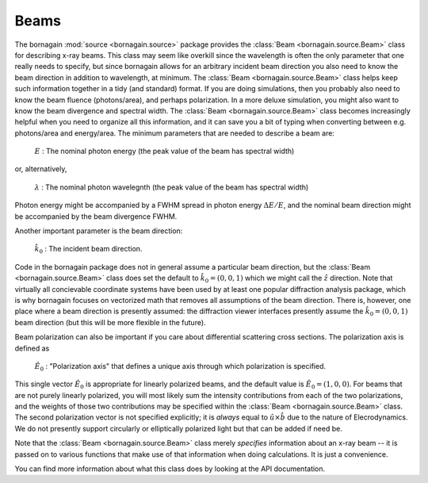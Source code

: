Beams
===========

The bornagain :mod:`source <bornagain.source>` package provides the :class:`Beam <bornagain.source.Beam>` class for
describing x-ray beams.  This class may seem like overkill since the wavelength is often the only parameter that one
really needs to specify, but since bornagain allows for an arbitrary incident beam direction you also need to know the
beam direction in addition to wavelength, at minimum.  The :class:`Beam <bornagain.source.Beam>` class helps keep such
information together in a tidy (and standard) format.  If you are doing simulations, then you
probably also need to know the beam fluence (photons/area), and perhaps polarization.  In a more deluxe simulation,
you might also want to know the beam divergence and spectral width.  The :class:`Beam <bornagain.source.Beam>` class
becomes increasingly helpful when you need to organize all this information, and it can save you a bit of typing when
converting between e.g. photons/area and energy/area.  The minimum parameters that are needed to describe a beam
are:

    :math:`E` : The nominal photon energy (the peak value of the beam has spectral width)

or, alternatively,

    :math:`\lambda` : The nominal photon wavelegnth (the peak value of the beam has spectral width)

Photon energy might be accompanied by a FWHM spread in photon energy :math:`\Delta E/E`, and the nominal beam direction
might be accompanied by the beam divergence FWHM.

Another important parameter is the beam direction:

    :math:`\hat{k}_0` : The incident beam direction.

Code in the bornagain package does not in general assume a particular beam direction, but the
:class:`Beam <bornagain.source.Beam>` class does set the default to :math:`\hat{k}_0 = (0, 0, 1)` which we might call
the :math:`\hat{z}` direction.   Note that virtually all concievable coordinate systems have been used by at least one
popular diffraction analysis package, which is why bornagain focuses on vectorized math that removes all assumptions of
the beam direction.  There is, however, one place where a beam direction is presently assumed: the diffraction viewer
interfaces presently assume the :math:`\hat{k}_0 = (0, 0, 1)` beam direction (but this will be more flexible in the
future).

Beam polarization can also be important if you care about differential scattering cross sections.  The polarization axis
is defined as

   :math:`\hat{E}_0` : "Polarization axis" that defines a unique axis through which polarization is specified.

This single vector :math:`\hat{E}_0` is appropriate for linearly polarized beams, and the default value is
:math:`\hat{E}_0 = (1, 0, 0)`.  For beams that are not purely linearly polarized, you will most likely sum the intensity
contributions from each of the two polarizations, and the weights of those two contributions may be specified within the
:class:`Beam <bornagain.source.Beam>` class.  The second polarization vector is not specified explicitly; it is *always*
equal to :math:`\hat{u}\times\hat{b}` due to the nature of Elecrodynamics. We do not presently support circularly or
elliptically polarized light but that can be added if need be.

Note that the :class:`Beam <bornagain.source.Beam>`
class merely *specifies* information about an x-ray beam -- it is passed on to various functions that make use of that
information when doing calculations.  It is just a convenience.

You can find more information about what this class does by looking at the API documentation.

